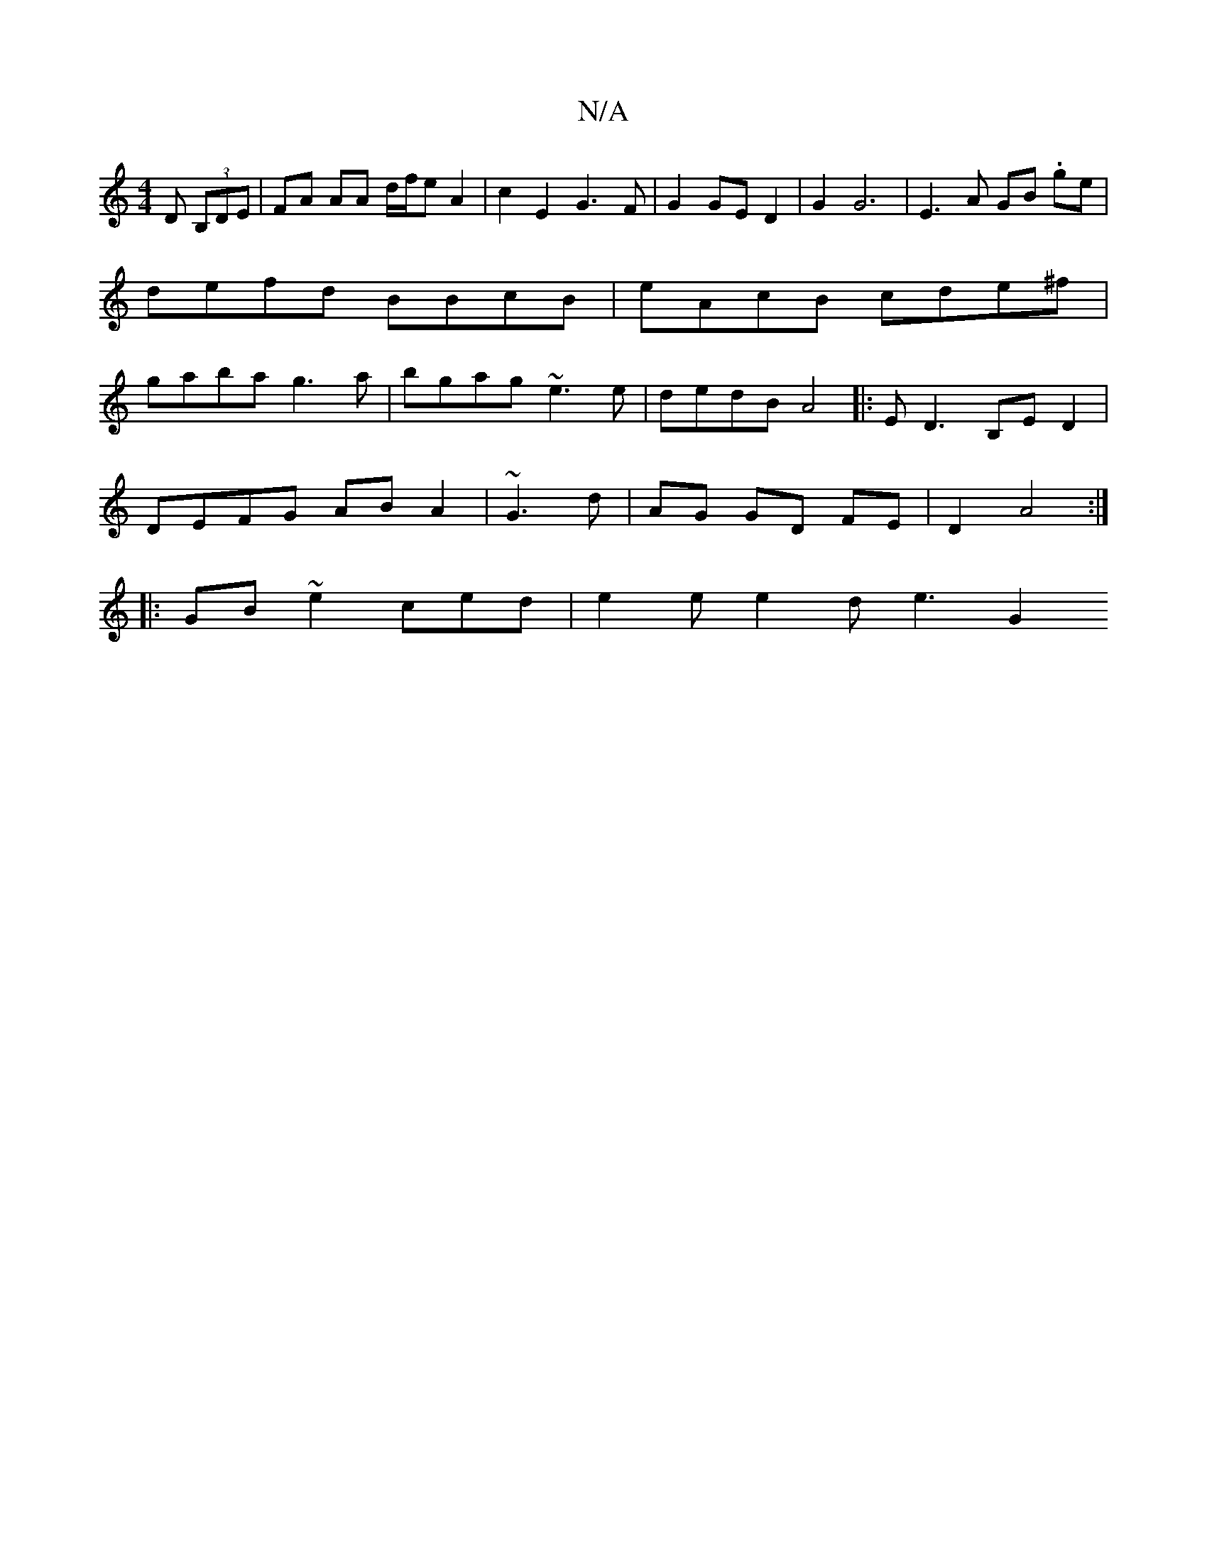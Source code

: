 X:1
T:N/A
M:4/4
R:N/A
K:Cmajor
D (3B,DE | FA AA d/f/e A2-|c2 E2 G3F|G2 GE D2 |G2 G6 | E3 A GB .ge | defd BBcB | eAcB cde^f|gaba g3a|bgag ~e3e|dedB A4|:ED3 B,ED2|
DEFG ABA2|~G3 d | AG GD- FE | D2 A4 :|
|: GB ~e2 ced | e2e e2 d e3 G2